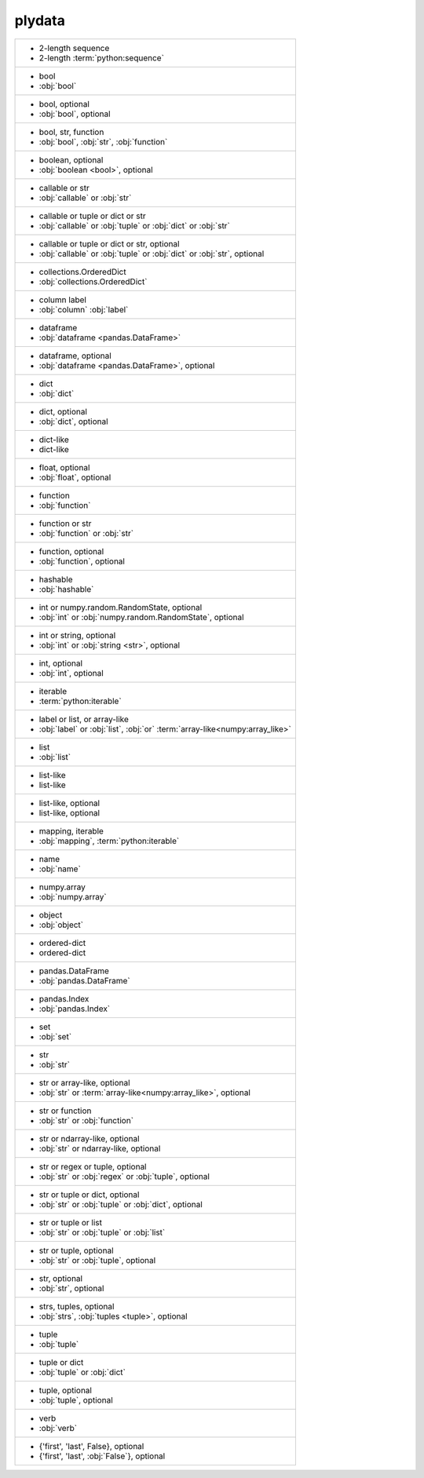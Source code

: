 plydata
-------
+-------------------------------------------------------------------------------+
| - 2-length sequence                                                           |
| - 2-length :term:`python:sequence`                                            |
+-------------------------------------------------------------------------------+
| - bool                                                                        |
| - :obj:`bool`                                                                 |
+-------------------------------------------------------------------------------+
| - bool, optional                                                              |
| - :obj:`bool`, optional                                                       |
+-------------------------------------------------------------------------------+
| - bool, str, function                                                         |
| - :obj:`bool`, :obj:`str`, :obj:`function`                                    |
+-------------------------------------------------------------------------------+
| - boolean, optional                                                           |
| - :obj:`boolean <bool>`, optional                                             |
+-------------------------------------------------------------------------------+
| - callable or str                                                             |
| - :obj:`callable` or :obj:`str`                                               |
+-------------------------------------------------------------------------------+
| - callable or tuple or dict or str                                            |
| - :obj:`callable` or :obj:`tuple` or :obj:`dict` or :obj:`str`                |
+-------------------------------------------------------------------------------+
| - callable or tuple or dict or str, optional                                  |
| - :obj:`callable` or :obj:`tuple` or :obj:`dict` or :obj:`str`, optional      |
+-------------------------------------------------------------------------------+
| - collections.OrderedDict                                                     |
| - :obj:`collections.OrderedDict`                                              |
+-------------------------------------------------------------------------------+
| - column label                                                                |
| - :obj:`column` :obj:`label`                                                  |
+-------------------------------------------------------------------------------+
| - dataframe                                                                   |
| - :obj:`dataframe <pandas.DataFrame>`                                         |
+-------------------------------------------------------------------------------+
| - dataframe, optional                                                         |
| - :obj:`dataframe <pandas.DataFrame>`, optional                               |
+-------------------------------------------------------------------------------+
| - dict                                                                        |
| - :obj:`dict`                                                                 |
+-------------------------------------------------------------------------------+
| - dict, optional                                                              |
| - :obj:`dict`, optional                                                       |
+-------------------------------------------------------------------------------+
| - dict-like                                                                   |
| - dict-like                                                                   |
+-------------------------------------------------------------------------------+
| - float, optional                                                             |
| - :obj:`float`, optional                                                      |
+-------------------------------------------------------------------------------+
| - function                                                                    |
| - :obj:`function`                                                             |
+-------------------------------------------------------------------------------+
| - function or str                                                             |
| - :obj:`function` or :obj:`str`                                               |
+-------------------------------------------------------------------------------+
| - function, optional                                                          |
| - :obj:`function`, optional                                                   |
+-------------------------------------------------------------------------------+
| - hashable                                                                    |
| - :obj:`hashable`                                                             |
+-------------------------------------------------------------------------------+
| - int or numpy.random.RandomState, optional                                   |
| - :obj:`int` or :obj:`numpy.random.RandomState`, optional                     |
+-------------------------------------------------------------------------------+
| - int or string, optional                                                     |
| - :obj:`int` or :obj:`string <str>`, optional                                 |
+-------------------------------------------------------------------------------+
| - int, optional                                                               |
| - :obj:`int`, optional                                                        |
+-------------------------------------------------------------------------------+
| - iterable                                                                    |
| - :term:`python:iterable`                                                     |
+-------------------------------------------------------------------------------+
| - label or list, or array-like                                                |
| - :obj:`label` or :obj:`list`, :obj:`or` :term:`array-like<numpy:array_like>` |
+-------------------------------------------------------------------------------+
| - list                                                                        |
| - :obj:`list`                                                                 |
+-------------------------------------------------------------------------------+
| - list-like                                                                   |
| - list-like                                                                   |
+-------------------------------------------------------------------------------+
| - list-like, optional                                                         |
| - list-like, optional                                                         |
+-------------------------------------------------------------------------------+
| - mapping, iterable                                                           |
| - :obj:`mapping`, :term:`python:iterable`                                     |
+-------------------------------------------------------------------------------+
| - name                                                                        |
| - :obj:`name`                                                                 |
+-------------------------------------------------------------------------------+
| - numpy.array                                                                 |
| - :obj:`numpy.array`                                                          |
+-------------------------------------------------------------------------------+
| - object                                                                      |
| - :obj:`object`                                                               |
+-------------------------------------------------------------------------------+
| - ordered-dict                                                                |
| - ordered-dict                                                                |
+-------------------------------------------------------------------------------+
| - pandas.DataFrame                                                            |
| - :obj:`pandas.DataFrame`                                                     |
+-------------------------------------------------------------------------------+
| - pandas.Index                                                                |
| - :obj:`pandas.Index`                                                         |
+-------------------------------------------------------------------------------+
| - set                                                                         |
| - :obj:`set`                                                                  |
+-------------------------------------------------------------------------------+
| - str                                                                         |
| - :obj:`str`                                                                  |
+-------------------------------------------------------------------------------+
| - str or array-like, optional                                                 |
| - :obj:`str` or :term:`array-like<numpy:array_like>`, optional                |
+-------------------------------------------------------------------------------+
| - str or function                                                             |
| - :obj:`str` or :obj:`function`                                               |
+-------------------------------------------------------------------------------+
| - str or ndarray-like, optional                                               |
| - :obj:`str` or ndarray-like, optional                                        |
+-------------------------------------------------------------------------------+
| - str or regex or tuple, optional                                             |
| - :obj:`str` or :obj:`regex` or :obj:`tuple`, optional                        |
+-------------------------------------------------------------------------------+
| - str or tuple or dict, optional                                              |
| - :obj:`str` or :obj:`tuple` or :obj:`dict`, optional                         |
+-------------------------------------------------------------------------------+
| - str or tuple or list                                                        |
| - :obj:`str` or :obj:`tuple` or :obj:`list`                                   |
+-------------------------------------------------------------------------------+
| - str or tuple, optional                                                      |
| - :obj:`str` or :obj:`tuple`, optional                                        |
+-------------------------------------------------------------------------------+
| - str, optional                                                               |
| - :obj:`str`, optional                                                        |
+-------------------------------------------------------------------------------+
| - strs, tuples, optional                                                      |
| - :obj:`strs`, :obj:`tuples <tuple>`, optional                                |
+-------------------------------------------------------------------------------+
| - tuple                                                                       |
| - :obj:`tuple`                                                                |
+-------------------------------------------------------------------------------+
| - tuple or dict                                                               |
| - :obj:`tuple` or :obj:`dict`                                                 |
+-------------------------------------------------------------------------------+
| - tuple, optional                                                             |
| - :obj:`tuple`, optional                                                      |
+-------------------------------------------------------------------------------+
| - verb                                                                        |
| - :obj:`verb`                                                                 |
+-------------------------------------------------------------------------------+
| - {'first', 'last', False}, optional                                          |
| - {'first', 'last', :obj:`False`}, optional                                   |
+-------------------------------------------------------------------------------+